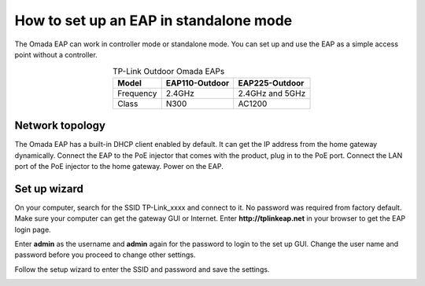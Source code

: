 How to set up an EAP in standalone mode
=======================================

The Omada EAP can work in controller mode or standalone mode. You can set up and use the EAP as a simple access point without a controller.

.. table:: TP-Link Outdoor Omada EAPs
    :align: center

    +------------+----------------+-----------------+
    | Model      | EAP110-Outdoor | EAP225-Outdoor  |
    +============+================+=================+
    | Frequency  | 2.4GHz         | 2.4GHz and 5GHz |
    +------------+----------------+-----------------+
    | Class      | N300           | AC1200          |
    +------------+----------------+-----------------+

Network topology
----------------

The Omada EAP has a built-in DHCP client enabled by default. It can get the IP address from the home gateway dynamically. Connect the EAP to the PoE injector that comes with the product, plug in to the PoE port. Connect the LAN port of the PoE injector to the home gateway. Power on the EAP.

.. image:: /images/eap_topology.png
    :width: 80%
    :align: center

Set up wizard
-------------

On your computer, search for the SSID TP-Link_xxxx and connect to it. No password was required from factory default. Make sure your computer can get the gateway GUI or Internet. Enter **http://tplinkeap.net** in your browser to get the EAP login page.

.. image:: /images/eap_225_login.png
    :width: 80%
    :align: center

Enter **admin** as the username and **admin** again for the password to login to the set up GUI. Change the user name and password before you proceed to change other settings.

.. image:: /images/eap_new_account.png
    :width: 60%
    :align: center

Follow the setup wizard to enter the SSID and password and save the settings.

.. image:: /images/eap_wireless_setup.png
    :width: 60%
    :align: center